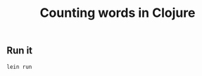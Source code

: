 #+TITLE:  Counting words in Clojure
#+options: todo:nil

** Scaffold for development					   :noexport:

*** DONE Project file for Clojure

#+BEGIN_SRC clojure :tangle src/prog-styles/monolith-in-clojure/monolith/project.clj :mkdirp true
(defproject monolith "0.1.0-SNAPSHOT"
  :description      "FIXME: write description"
  :url              "http://example.com/FIXME"
  :license { :name  "Eclipse Public License"
             :url   "http://www.eclipse.org/legal/epl-v10.html" }
  :dependencies   [[org.clojure/clojure "1.5.1"]]
  :plugins        [[cider/cider-nrepl "0.8.0-SNAPSHOT"]]
  :main monolith.core/monolith
  )
#+END_SRC

*** Create new project with leinigen 			   :noexport:

#+name: lein-new
#+BEGIN_SRC sh :dir src/prog-styles/monolith-in-clojure
lein new monolith
#+END_SRC

*** COMMENT Org Babel setup

- Open the ~project.clj~ and there do the ~M-x cider-jack-in~
- Once having done that, code evaling should work

- Is there a way to cider-jack-in from a certain directory?
  Which project should be patched?
  Probably there is a way to pass the jack-in option to cider before starting.

** Run it

#+name: run-clojure
#+BEGIN_SRC sh :dir src/prog-styles/monolith-in-clojure/monolith
lein run
#+END_SRC

*** COMMENT Take care of formatting

**** DONE os x
:PROPERTIES:
:platform:  osx
:END:

Using Emacs for Mac OS X:

#+name: indent-tangled-files
#+BEGIN_SRC sh :results output
EMACS="/Applications/Emacs.app/Contents/MacOS/Emacs"
for f in `find src/prog-styles/monolith-in-clojure/monolith -name *.clj`; do 
  echo "Visiting $f"
  $EMACS --batch --eval "
  (progn
    (load \"~/.emacs\")
    (message \"=========== INDENTING FILE: $f ===========\")
    (find-file \"$f\")
    (indent-region (point-min) (point-max) nil)
    (save-buffer)
  )"
done
#+END_SRC

#+RESULTS: indent-region
: Finished indenting the files!

**** TODO linux
** COMMENT Program

*** [87%] Progress

# - [ ] We should be able to do it in a transducers style since it is Clojure after all
- [X] Read the stop words files
- [X] Create stop words map
- [X] Read the pride and prejudice file and read the first line
- [X] Read the sequence of words from the pride and prejudice file
- [ ] Skipping the stop words
- [X] Count the words
- [X] Sort the words in the map
- [X] Print the top 25

*** Namespace

#+BEGIN_SRC clojure :tangle src/prog-styles/monolith-in-clojure/monolith/src/monolith/core.clj :mkdirp true
(ns monolith.core)
#+END_SRC

*** The Monolith

#+BEGIN_SRC clojure :tangle src/prog-styles/monolith-in-clojure/monolith/src/monolith/core.clj :mkdirp true

(defn monolith []
  (println "Start of the Monolith program!!!"))

#+END_SRC

I want to cwd to somewhere and print the path:

** COMMENT The prototype step

*** First prototype

#+begin_src clojure :results output
  ;; (println "Changing the current directory...")

  (System/setProperty "user.dir" "/Users/mariko/Dropbox/repos/exercises-in-org/src/prog-styles/monolith-in-clojure/monolith")
  (System/setProperty "user.dir" "./../../../exercises-in-programming-style/")

  ;; (println (System/getProperty "user.dir"))

  (def ten-files
    (take 10
     (file-seq
      (clojure.java.io/file
       (System/getProperty "user.dir")
       ))))

  ;; (doseq [f ten-files]
  ;;   (println f))

  (def stop-words-file (clojure.java.io/file (System/getProperty "user.dir") "stop_words.txt"))
  (def stop-words-list (clojure.string/split (slurp stop-words-file) #","))
  (def pride-prejudice-file (clojure.java.io/file (System/getProperty "user.dir") "pride-and-prejudice.txt"))

  ;; Now read the file and create a map out of it
  ;; 
  ;; read the file line per line (take 10 lines)a

  ;; (with-open [lines (clojure.java.io/reader pride-prejudice-file)]
  ;;   (println (count (line-seq lines)))
  ;; )

  ;; map to increment the words
  (def pride-prejudice-words {})

  (with-open [reader (clojure.java.io/reader pride-prejudice-file)]
    (doseq [line (take 10 (line-seq reader))]
       ;; remove anything in [^a-zA-Z0-9]

       ;; here we have to store the words
       (doseq [word (clojure.string/split
		       (clojure.string/replace
		        (clojure.string/lower-case line)
		     #"[^a-zA-Z0-9]" " "
		    )
		    #" ")]
		    ;; ignore empty lines and stop words
		    (cond
		      (some #{word} stop-words-list) (println "skipping...")
		      (= word "") (println "ignoring whitespace...")
		      :else (
		        ;; insert into the map and increment
		      )
		    )
      )
    ))
#+end_src

#+RESULTS:
#+begin_example
ignoring whitespace...
skipping...
skipping...
skipping...
ignoring whitespace...
skipping...
ignoring whitespace...
skipping...
skipping...
skipping...
skipping...
skipping...
skipping...
skipping...
skipping...
skipping...
skipping...
skipping...
ignoring whitespace...
ignoring whitespace...
skipping...
skipping...
skipping...
ignoring whitespace...
skipping...
skipping...
skipping...
skipping...
skipping...
skipping...
skipping...
skipping...
skipping...
skipping...
ignoring whitespace...
ignoring whitespace...
ignoring whitespace...
skipping...
ignoring whitespace...
#+end_example

#+BEGIN_SRC clojure :results output code
  ;; include a key and a value
  (def h {})
  (def h2 (assoc h "word" 0))

  (println h)
  (println h2)

  ;; Mini count words
  (def words "Lorem ipsum dolor sit amet consectetur adipisicing elit sed do eiusmod tempor incididunt ut labore et dolore magna aliqua. Ut enimad minim veniam quis nostrud exercitation ullamco laboris nisi ut aliquip ex ea commodo consequat. Duis aute irure dolor in reprehenderit in voluptate velit esse cillum dolore eu fugiat nulla pariatur. Excepteur sint occaecat cupidatat non proident sunt in culpa qui officia deserunt mollit anim id est laborum.")

  (def word-frequency {})

  ;; (println
  ;;   (reduce
  ;;     (fn [word-frequency word]
  ;;       (update-in word-frequency [word] (fnil inc 0))
  ;;     )
  ;;   word-frequency
  ;;   (clojure.string/split words #" ") ;; reduce parameter
  ;;   )
  ;; )

  (def word-frequency 
    (reduce
      #(update-in %1 [%2] (fnil inc 0))
      word-frequency
      (clojure.string/split words #" ") ;; reduce parameter
  ))

  ;; (println word-frequency)

  ;; Now sort it
  (println
    (into (sorted-map-by
           #(compare [(get word-frequency %2) %2]
                     [(get word-frequency %1) %1]))
          word-frequency)
   )
#+END_SRC

#+RESULTS:
#+BEGIN_SRC clojure
{}
{word 0}
{in 3, ut 2, dolore 2, dolor 2, voluptate 1, veniam 1, velit 1, ullamco 1, tempor 1, sunt 1, sit 1, sint 1, sed 1, reprehenderit 1, quis 1, qui 1, proident 1, pariatur. 1, officia 1, occaecat 1, nulla 1, nostrud 1, non 1, nisi 1, mollit 1, minim 1, magna 1, laborum. 1, laboris 1, labore 1, irure 1, ipsum 1, incididunt 1, id 1, fugiat 1, exercitation 1, ex 1, eu 1, et 1, est 1, esse 1, enimad 1, elit 1, eiusmod 1, ea 1, do 1, deserunt 1, cupidatat 1, culpa 1, consequat. 1, consectetur 1, commodo 1, cillum 1, aute 1, anim 1, amet 1, aliquip 1, aliqua. 1, adipisicing 1, Ut 1, Lorem 1, Excepteur 1, Duis 1}
nil
#+END_SRC

*** Second prototype

#+begin_src clojure :results output
  (System/setProperty "user.dir" "./../../../exercises-in-programming-style/")

  (def stop-words-file (clojure.java.io/file (System/getProperty "user.dir") "stop_words.txt"))
  (def stop-words-list (clojure.string/split (slurp stop-words-file) #","))
  (def pride-prejudice-file (clojure.java.io/file (System/getProperty "user.dir") "pride-and-prejudice.txt"))
  (def pride-prejudice-words {})

  (with-open [reader (clojure.java.io/reader pride-prejudice-file)]
    (let [lines (line-seq reader)
          words (clojure.string/split
                 (clojure.string/replace
                  (clojure.string/lower-case lines) ;; the line
                  #"[^a-zA-Z0-9]" " " ; remove non-alphanumerical
                  )
                 #" ")

          word-count (reduce (fn [counter word]
                               (inc counter)
                               ) 0 words)
          
          word-frequency-list (reduce (fn [word-frequency word]
                                      ;; (if-not (= word "")
                                      ;;   (or (neg? (some #{word} stop-words-list))
                                          (update-in word-frequency [word] (fnil inc 0))
                                        )
                                      ;;))
                                      {} words)
         sorted-word-frequency-list (into (sorted-map-by
                                      #(compare [(get word-frequency-list %2) %2]
                                                [(get word-frequency-list %1) %1]))
                                       word-frequency-list)
                               ]
         (doseq [word-pair (take 25 sorted-word-frequency-list)]
           (print (key word-pair) "  -  " (val word-pair))
           (println "")
         )
    )
  )
#+end_src

#+RESULTS:
#+begin_example
   -   56486
the   -   4507
to   -   4243
of   -   3728
and   -   3658
her   -   2225
i   -   2070
a   -   2012
in   -   1937
was   -   1848
she   -   1710
that   -   1594
it   -   1550
not   -   1450
you   -   1428
he   -   1339
his   -   1271
be   -   1260
as   -   1191
had   -   1176
with   -   1100
for   -   1086
but   -   1007
is   -   886
have   -   847
#+end_example

